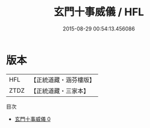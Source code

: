 #+TITLE: 玄門十事威儀 / HFL

#+DATE: 2015-08-29 00:54:13.456086
* 版本
 |       HFL|【正統道藏・涵芬樓版】|
 |      ZTDZ|【正統道藏・三家本】|
目次
 - [[file:KR5c0189_000.txt][玄門十事威儀 0]]
